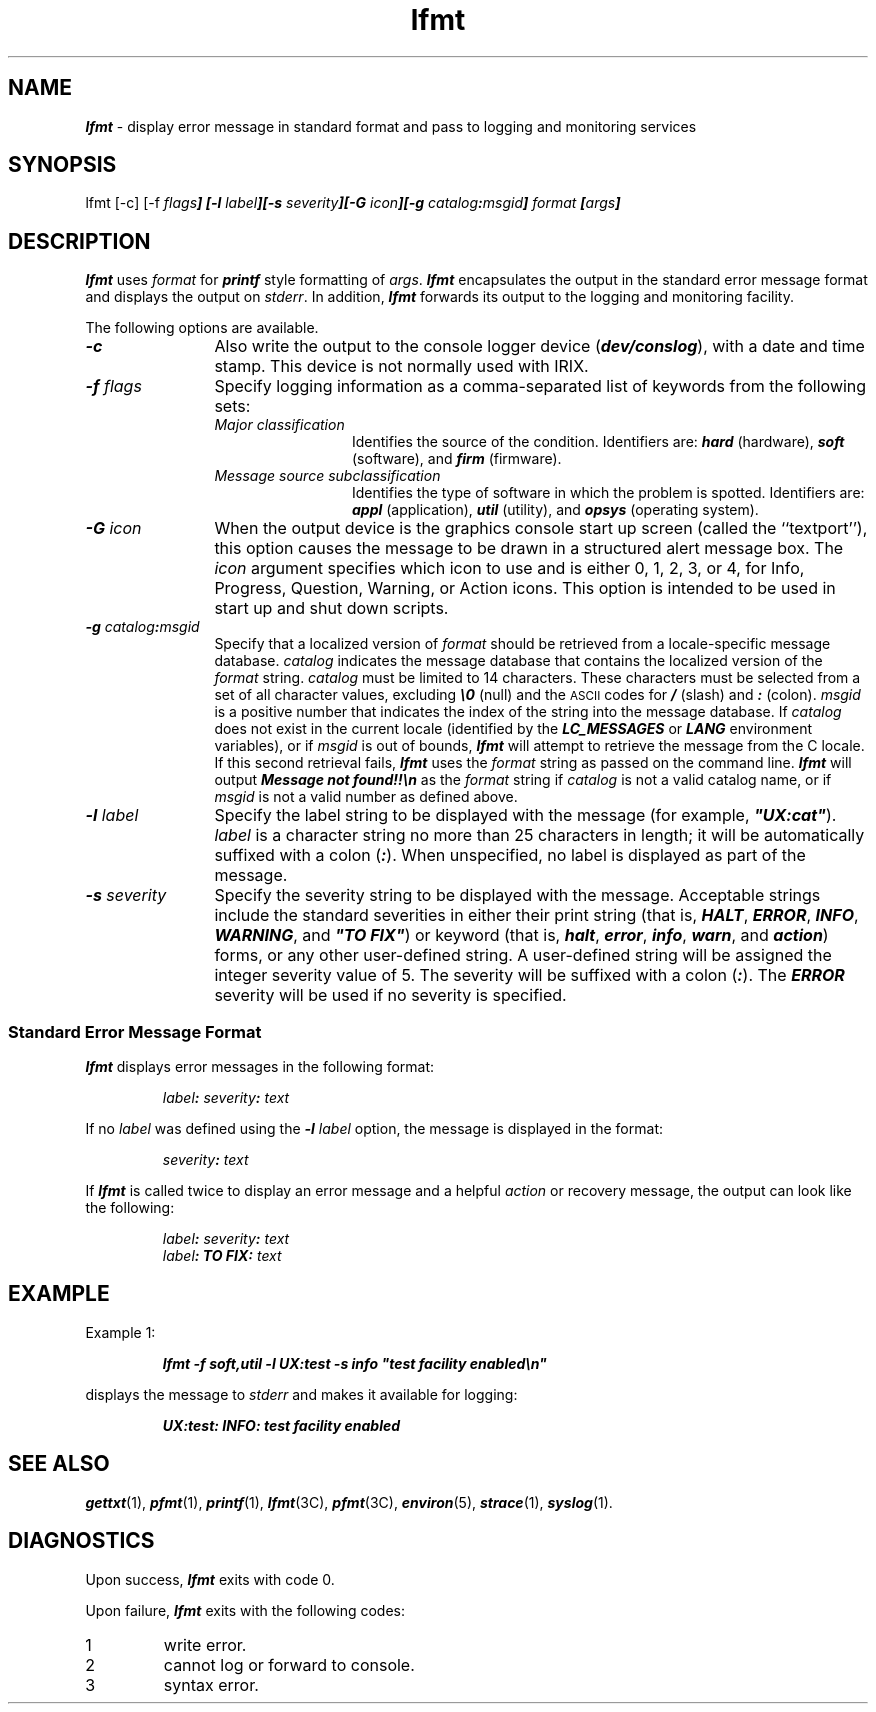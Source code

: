 '\"macro stdmacro
.if n .pH g1.lfmt @(#)lfmt	41.8 of 5/26/91
.\" Copyright 1991 UNIX System Laboratories, Inc.
.\" Copyright 1990 AT&T
.nr X
.nr X
.if \nX=0 .ds x} lfmt 1 "" "\&"
.if \nX=1 .ds x} lfmt 1 ""
.if \nX=2 .ds x} lfmt 1 "" "\&"
.if \nX=3 .ds x} lfmt "" "" "\&"
.TH \*(x}
.SH NAME
\f4lfmt\f1 \- display error message in standard format and pass to logging and monitoring services
.SH SYNOPSIS
.ft CW
.nf
lfmt [\-c] [\-f \f2flags\f4] [\-l \f2label\f4][\-s \f2severity\f4][\-G \f2icon\f4][\-g \f2catalog\f4:\f2msgid\f4] \f2format\f4 [\f2args\f4]
.ft 1
.fi
.SH DESCRIPTION
\f4lfmt\f1 uses \f2format\f1 for \f4printf\f1 style formatting of \f2args\f1.
\f4lfmt\f1 encapsulates the output in the standard error message format and
displays the output on \f2stderr\f1.
In addition, \f4lfmt\f1 forwards its output to the logging and monitoring facility.
.P
The following options are available.
.TP 12
\f4\-c\f1
Also write the output to the console logger device (\f4\/dev/conslog\f1), 
with a date and time stamp. This device is not normally used with IRIX.
.TP 12
\f4\-f \f2flags\f1
Specify logging information as a
comma-separated list of keywords from the following sets:
.RS
.TP 12
\f2Major classification\f1
Identifies the source of the condition.
Identifiers are:
\f4hard\f1 (hardware),
\f4soft\f1 (software), and
\f4firm\f1 (firmware).
.TP 12
\f2Message source subclassification\f1
Identifies the type of software in which the problem is spotted.
Identifiers are:
\f4appl\f1 (application),
\f4util\f1 (utility), and
\f4opsys\f1 (operating system).
.RE
.TP 12
\f4\-G \f2icon\f1
When the output device is the graphics console start up screen
(called the ``textport''), this option causes the message
to be drawn in a structured alert message box.  The \f2icon\f1
argument specifies which icon to use and is either 0, 1, 2, 3, or 4,
for Info, Progress, Question, Warning, or Action icons.  This
option is intended to be used in start up and shut down scripts.
.RE
.TP 12
\f4\-g \f2catalog\f4:\f2msgid\f1
Specify that a
localized version of \f2format\f1 should be retrieved from a
locale-specific message database.
\f2catalog\f1 indicates the message database that
contains the localized version of the \f2format\f1 string.
\f2catalog\f1 must be limited to 14 characters.
These characters must be selected from a set of all character values,
excluding \f4\\0\f1 (null) and the \s-1ASCII\s+1 codes for \f4/\f1 (slash) and
\f4:\f1 (colon).
.sp.5
\f2msgid\f1
is a positive number that indicates the index of the string
into the message database.
.sp.5
If \f2catalog\f1 does not exist in the current locale (identified by the
\f4LC_MESSAGES\f1 or \f4LANG\f1 environment variables),
or if \f2msgid\f1 is out of bounds,
\f4lfmt\f1 will attempt to retrieve the message from the C locale.
If this second retrieval fails, \f4lfmt\f1 uses the \f2format\f1
string as passed on the command line.
.sp.5
\f4lfmt\f1 will output
\f4Message not found!!\\n\f1 as the \f2format\f1 string
if \f2catalog\f1 is not a valid catalog name,
or if \f2msgid\f1 is not a valid number as defined above.
.TP 12
\f4\-l \f2label\f1
Specify the label string to be displayed
with the message (for example, \f4"UX:cat"\f1).
\f2label\f1 is a character string no more than 25 characters in length;
it will be automatically suffixed with a colon (\f4:\f1).
When unspecified, no label is displayed as part of the message.
.TP 12
\f4\-s \f2severity\f1
Specify the severity string to be
displayed with the message.
Acceptable strings include the standard severities in either their print string
(that is, \f4HALT\f1, \f4ERROR\f1, \f4INFO\f1, \f4WARNING\f1, and
\f4"TO FIX"\f1) or keyword (that is, \f4halt\f1, \f4error\f1, \f4info\f1,
\f4warn\f1, and \f4action\f1) forms, or any other user-defined string.
A user-defined string will be assigned the integer severity value of 5.
The severity will be suffixed with a colon (\f4:\f1).
The \f4ERROR\f1 severity will be used if no severity is specified.
.SS "Standard Error Message Format"
\f4lfmt\f1 displays error messages in the following format:
.P
.RS
\f2label\f4: \f2severity\f4: \f2text\f1
.RE
.P
If no \f2label\f1 was defined using the \f4-l \f2label\f1 option, the message
is displayed in the format:
.P
.RS
\f2severity\f4: \f2text\f1
.RE
.P
If \f4lfmt\f1 is called twice to display an
error message and a helpful \f2action\f1 or recovery message,
the output can look like the following:
.P
.RS
\f2label\f4: \f2severity\f4: \f2text\f1
.br
\f2label\f4: TO FIX: \f2text\f1
.RE
.SH EXAMPLE
.P
Example 1:
.P
.RS
.ft 4
.nf
lfmt \-f soft,util \-l UX:test \-s info "test facility enabled\\n"
.ft 1
.fi
.RE
.P
displays the message to \f2stderr\f1 and makes it available for logging:
.P
.RS
.ft 4
.nf
UX:test: INFO: test facility enabled
.ft 1
.fi
.RE
.SH SEE ALSO
.na
\f4gettxt\fP(1),
\f4pfmt\fP(1),
\f4printf\fP(1),
\f4lfmt\fP(3C),
\f4pfmt\fP(3C),
\f4environ\fP(5),
\f4strace\fP(1),
\f4syslog\fP(1).
.ad
.SH DIAGNOSTICS 
Upon success, \f4lfmt\f1 exits with code 0.
.P
Upon failure, \f4lfmt\f1 exits with the following codes:
.TP
1
write error.
.TP
2
cannot log or forward to console.
.TP
3
syntax error.
